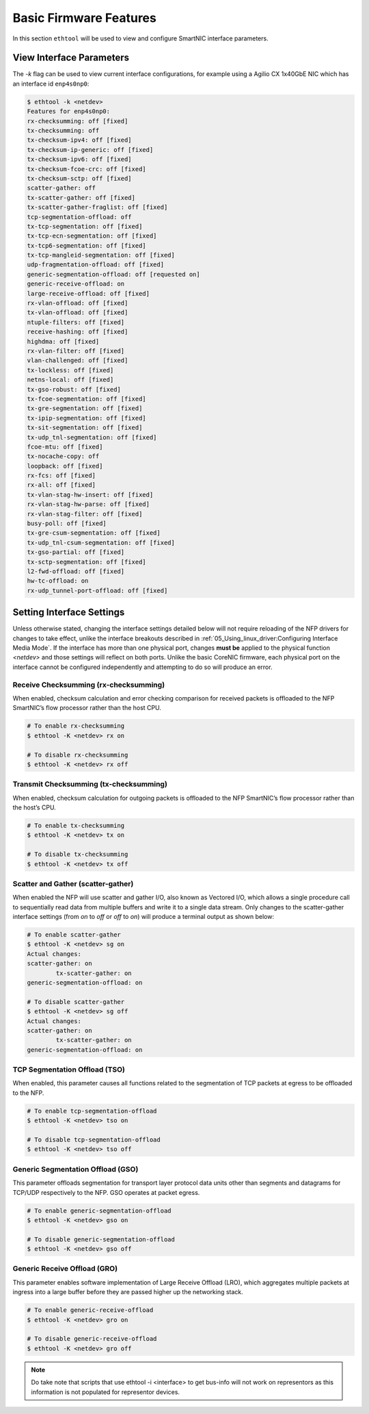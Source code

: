 Basic Firmware Features
=======================

In this section ``ethtool`` will be used to view and configure SmartNIC
interface parameters.

View Interface Parameters
-------------------------

The *-k* flag can be used to view current interface configurations, for example
using a Agilio CX 1x40GbE NIC which has an interface id ``enp4s0np0``:

.. code:: bash

    $ ethtool -k <netdev>
    Features for enp4s0np0:
    rx-checksumming: off [fixed]
    tx-checksumming: off
    tx-checksum-ipv4: off [fixed]
    tx-checksum-ip-generic: off [fixed]
    tx-checksum-ipv6: off [fixed]
    tx-checksum-fcoe-crc: off [fixed]
    tx-checksum-sctp: off [fixed]
    scatter-gather: off
    tx-scatter-gather: off [fixed]
    tx-scatter-gather-fraglist: off [fixed]
    tcp-segmentation-offload: off
    tx-tcp-segmentation: off [fixed]
    tx-tcp-ecn-segmentation: off [fixed]
    tx-tcp6-segmentation: off [fixed]
    tx-tcp-mangleid-segmentation: off [fixed]
    udp-fragmentation-offload: off [fixed]
    generic-segmentation-offload: off [requested on]
    generic-receive-offload: on
    large-receive-offload: off [fixed]
    rx-vlan-offload: off [fixed]
    tx-vlan-offload: off [fixed]
    ntuple-filters: off [fixed]
    receive-hashing: off [fixed]
    highdma: off [fixed]
    rx-vlan-filter: off [fixed]
    vlan-challenged: off [fixed]
    tx-lockless: off [fixed]
    netns-local: off [fixed]
    tx-gso-robust: off [fixed]
    tx-fcoe-segmentation: off [fixed]
    tx-gre-segmentation: off [fixed]
    tx-ipip-segmentation: off [fixed]
    tx-sit-segmentation: off [fixed]
    tx-udp_tnl-segmentation: off [fixed]
    fcoe-mtu: off [fixed]
    tx-nocache-copy: off
    loopback: off [fixed]
    rx-fcs: off [fixed]
    rx-all: off [fixed]
    tx-vlan-stag-hw-insert: off [fixed]
    rx-vlan-stag-hw-parse: off [fixed]
    rx-vlan-stag-filter: off [fixed]
    busy-poll: off [fixed]
    tx-gre-csum-segmentation: off [fixed]
    tx-udp_tnl-csum-segmentation: off [fixed]
    tx-gso-partial: off [fixed]
    tx-sctp-segmentation: off [fixed]
    l2-fwd-offload: off [fixed]
    hw-tc-offload: on
    rx-udp_tunnel-port-offload: off [fixed]

Setting Interface Settings
--------------------------

Unless otherwise stated, changing the interface settings detailed below will
not require reloading of the NFP drivers for changes to take effect, unlike the
interface breakouts described in :ref:`05_Using_linux_driver:Configuring Interface
Media Mode`. If the interface has more than one physical port, changes **must
be** applied to the physical function *<netdev>* and those settings  will
reflect on both ports.  Unlike the basic CoreNIC firmware, each physical port
on the interface cannot be configured independently and attempting to do so
will produce an error.

Receive Checksumming (rx-checksumming)
``````````````````````````````````````

When enabled, checksum calculation and error checking comparison for received
packets is offloaded to the NFP SmartNIC’s flow processor rather than the host
CPU.

.. code:: bash

    # To enable rx-checksumming
    $ ethtool -K <netdev> rx on

    # To disable rx-checksumming
    $ ethtool -K <netdev> rx off

Transmit Checksumming (tx-checksumming)
```````````````````````````````````````

When enabled, checksum calculation for outgoing packets is offloaded to the NFP
SmartNIC’s flow processor rather than the host’s CPU.

.. code:: bash

    # To enable tx-checksumming
    $ ethtool -K <netdev> tx on

    # To disable tx-checksumming
    $ ethtool -K <netdev> tx off

Scatter and Gather (scatter-gather)
```````````````````````````````````

When enabled the NFP will use scatter and gather I/O, also known as Vectored
I/O, which allows a single procedure call to sequentially read data from
multiple buffers and write it to a single data stream. Only changes to the
scatter-gather interface settings (from *on* to *off* or *off* to *on*) will
produce a terminal output as shown below:

.. code:: bash

    # To enable scatter-gather
    $ ethtool -K <netdev> sg on
    Actual changes:
    scatter-gather: on
            tx-scatter-gather: on
    generic-segmentation-offload: on

    # To disable scatter-gather
    $ ethtool -K <netdev> sg off
    Actual changes:
    scatter-gather: on
            tx-scatter-gather: on
    generic-segmentation-offload: on

TCP Segmentation Offload (TSO)
``````````````````````````````

When enabled, this parameter causes all functions related to the segmentation
of TCP packets at egress to be offloaded to the NFP.

.. code:: bash

    # To enable tcp-segmentation-offload
    $ ethtool -K <netdev> tso on

    # To disable tcp-segmentation-offload
    $ ethtool -K <netdev> tso off

Generic Segmentation Offload (GSO)
``````````````````````````````````

This parameter offloads segmentation for transport layer protocol data units
other than segments and datagrams for TCP/UDP respectively to the NFP. GSO
operates at packet egress.

.. code:: bash

    # To enable generic-segmentation-offload
    $ ethtool -K <netdev> gso on

    # To disable generic-segmentation-offload
    $ ethtool -K <netdev> gso off

Generic Receive Offload (GRO)
`````````````````````````````

This parameter enables software implementation of Large Receive Offload (LRO),
which aggregates multiple packets at ingress into a large buffer before they
are passed higher up the networking stack.

.. code:: bash

    # To enable generic-receive-offload
    $ ethtool -K <netdev> gro on

    # To disable generic-receive-offload
    $ ethtool -K <netdev> gro off

.. note::

    Do take note that scripts that use ethtool -i <interface> to get bus-info will not work on representors as this information is not populated for representor devices.
